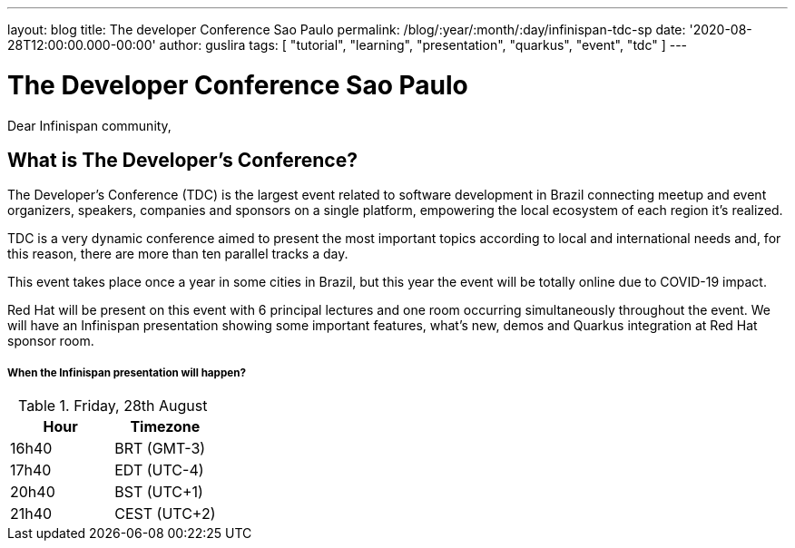 ---
layout: blog
title: The developer Conference Sao Paulo
permalink: /blog/:year/:month/:day/infinispan-tdc-sp
date: '2020-08-28T12:00:00.000-00:00'
author: guslira
tags: [ "tutorial", "learning", "presentation", "quarkus", "event", "tdc" ]
---

= The Developer Conference Sao Paulo

Dear Infinispan community,

== What is The Developer’s Conference?
The Developer’s Conference (TDC) is the largest event related to software development in Brazil connecting meetup and event organizers, speakers, companies and sponsors on a single platform, empowering the local ecosystem of each region it's realized.

TDC is a very dynamic conference aimed to present the most important topics according to local and international needs and, for this reason, there are more than ten parallel tracks a day.

This event takes place once a year in some cities in Brazil, but this year the event will be totally online due to COVID-19 impact.

Red Hat will be present on this event with 6 principal lectures and one room occurring simultaneously throughout the event.
We will have an Infinispan presentation showing some important features, what's new, demos and Quarkus integration at Red Hat sponsor room.

===== When the Infinispan presentation will happen?

.Friday, 28th August
[.table]
|===
|Hour | Timezone

|16h40
|BRT (GMT-3)

|17h40
|EDT (UTC-4)

|20h40
|BST (UTC+1)

|21h40
|CEST (UTC+2)
|===

